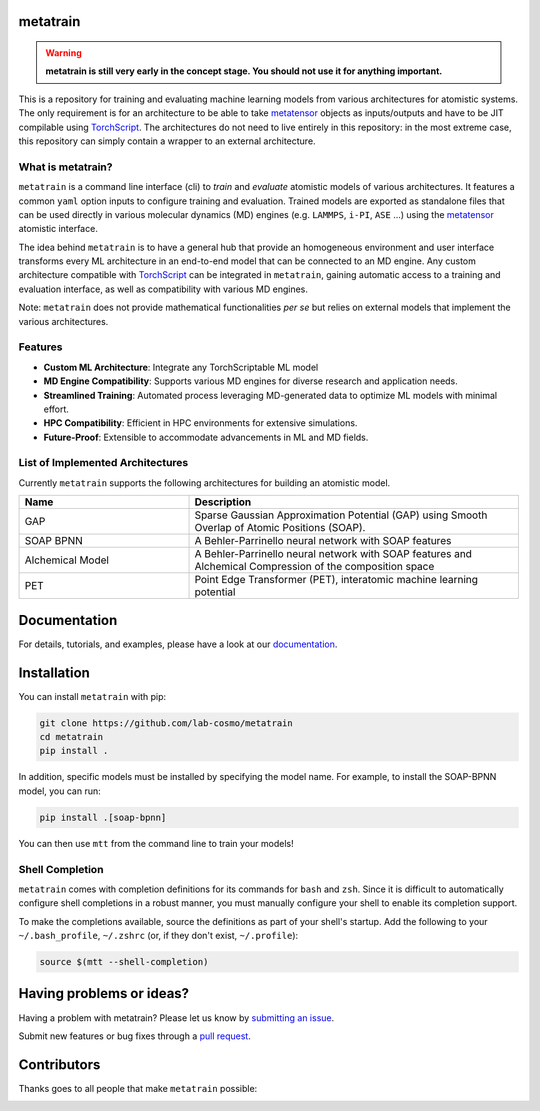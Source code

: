 metatrain
---------

|tests| |codecov| |docs|

.. warning::
  **metatrain is still very early in the concept stage. You should not use it
  for anything important.**

This is a repository for training and evaluating machine learning models from various
architectures for atomistic systems. The only requirement is for an architecture to
be able to take metatensor_ objects as inputs/outputs and have to be JIT compilable
using TorchScript_. The architectures do not need to live entirely in this repository:
in the most extreme case, this repository can simply contain a wrapper to an external
architecture.

.. marker-introduction

What is metatrain?
##################
``metatrain`` is a command line interface (cli) to `train` and `evaluate` atomistic
models of various architectures. It features a common ``yaml`` option inputs to
configure training and evaluation. Trained models are exported as standalone files that
can be used directly in various molecular dynamics (MD) engines (e.g. ``LAMMPS``,
``i-PI``, ``ASE`` ...) using the metatensor_ atomistic interface.

The idea behind ``metatrain`` is to have a general hub that provide an homogeneous
environment and user interface transforms every ML architecture in an end-to-end model
that can be connected to an MD engine. Any custom architecture compatible with
TorchScript_ can be integrated in ``metatrain``, gaining automatic access to a training
and evaluation interface, as well as compatibility with various MD engines.

Note: ``metatrain`` does not provide mathematical functionalities `per se` but relies on
external models that implement the various architectures.

.. _TorchScript: https://pytorch.org/docs/stable/jit.html
.. _metatensor: https://docs.metatensor.org

Features
########
- **Custom ML Architecture**: Integrate any TorchScriptable ML model
- **MD Engine Compatibility**: Supports various MD engines for diverse research and
  application needs.
- **Streamlined Training**: Automated process leveraging MD-generated data to optimize
  ML models with minimal effort.
- **HPC Compatibility**: Efficient in HPC environments for extensive simulations.
- **Future-Proof**: Extensible to accommodate advancements in ML and MD fields.

.. marker-architectures

List of Implemented Architectures
#################################
Currently ``metatrain`` supports the following architectures for building an atomistic
model.

.. list-table::
  :widths: 34 66
  :header-rows: 1

  * - Name
    - Description
  * - GAP
    - Sparse Gaussian Approximation Potential (GAP) using Smooth Overlap of Atomic
      Positions (SOAP).
  * - SOAP BPNN
    - A Behler-Parrinello neural network with SOAP features
  * - Alchemical Model
    - A Behler-Parrinello neural network with SOAP features and Alchemical Compression
      of the composition space
  * - PET
    - Point Edge Transformer (PET), interatomic machine learning potential

.. marker-documentation

Documentation
-------------
For details, tutorials, and examples, please have a look at our
`documentation <https://lab-cosmo.github.io/metatrain/latest/>`_.

.. marker-installation

Installation
------------
You can install ``metatrain`` with pip:

.. code-block:: bash

    git clone https://github.com/lab-cosmo/metatrain
    cd metatrain
    pip install .

In addition, specific models must be installed by specifying the model name. For
example, to install the SOAP-BPNN model, you can run:

.. code-block:: bash

    pip install .[soap-bpnn]

You can then use ``mtt`` from the command line to train your models!

Shell Completion
################
``metatrain`` comes with completion definitions for its commands for ``bash`` and
``zsh``. Since it is difficult to automatically configure shell completions in a robust
manner, you must manually configure your shell to enable its completion support.

To make the completions available, source the definitions as part of your shell's
startup. Add the following to your ``~/.bash_profile``, ``~/.zshrc`` (or, if they don't
exist, ``~/.profile``):

.. code-block:: bash

  source $(mtt --shell-completion)

.. marker-issues

Having problems or ideas?
-------------------------
Having a problem with metatrain? Please let us know by `submitting an issue
<https://github.com/metatrain/issues>`_.

Submit new features or bug fixes through a `pull request
<https://github.com/metatrain/pulls>`_.

.. marker-contributing

Contributors
------------
Thanks goes to all people that make ``metatrain`` possible:

.. image:: https://contrib.rocks/image?repo=lab-cosmo/metatrain
  :target: https://github.com/lab-cosmo/metatrain/graphs/contributors

.. |tests| image:: https://github.com/lab-cosmo/metatrain/workflows/Tests/badge.svg
  :alt: Github Actions Tests Job Status
  :target: https://github.com/lab-cosmo/metatrain/actions?query=branch%3Amain

.. |codecov| image:: https://codecov.io/gh/lab-cosmo/metatrain/branch/main/graph/badge.svg
  :alt: Code coverage
  :target: https://codecov.io/gh/lab-cosmo/metatrain

.. |docs| image:: https://img.shields.io/badge/documentation-latest-sucess
  :alt: Documentation
  :target: https://lab-cosmo.github.io/metatrain/latest/
